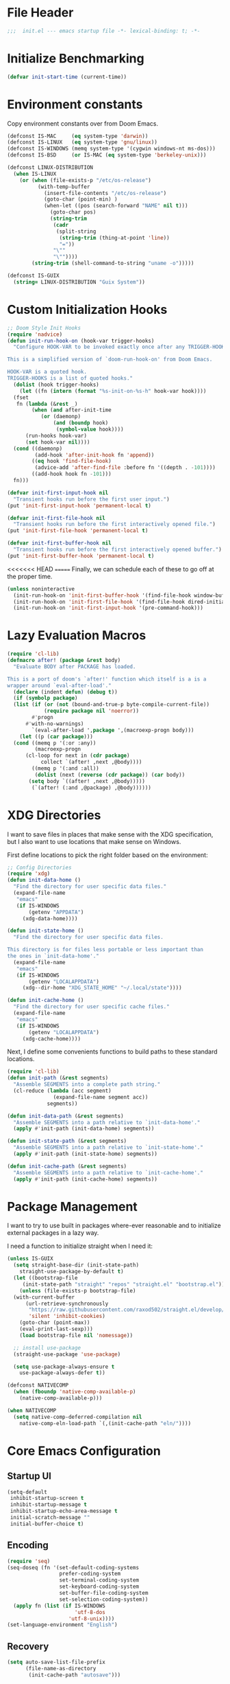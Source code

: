 #+AUTHOR: Jake Shilling
#+LANG: en
#+STARTUP: overview
#+PROPERTY: header-args :cache yes :mkdirp yes :padline yes :tangle init.el

* File Header
#+begin_src emacs-lisp
;;;  init.el --- emacs startup file -*- lexical-binding: t; -*-
#+end_src

* Initialize Benchmarking
#+begin_src emacs-lisp
(defvar init-start-time (current-time))
#+end_src

* Environment constants

Copy environment constants over from Doom Emacs.

#+begin_src emacs-lisp
(defconst IS-MAC     (eq system-type 'darwin))
(defconst IS-LINUX   (eq system-type 'gnu/linux))
(defconst IS-WINDOWS (memq system-type '(cygwin windows-nt ms-dos)))
(defconst IS-BSD     (or IS-MAC (eq system-type 'berkeley-unix)))

(defconst LINUX-DISTRIBUTION
  (when IS-LINUX
    (or (when (file-exists-p "/etc/os-release")
          (with-temp-buffer
            (insert-file-contents "/etc/os-release")
            (goto-char (point-min) )
            (when-let ((pos (search-forward "NAME" nil t)))
              (goto-char pos)
              (string-trim
               (cadr
                (split-string
                 (string-trim (thing-at-point 'line))
                 "="))
               "\""
               "\""))))
        (string-trim (shell-command-to-string "uname -o")))))

(defconst IS-GUIX
  (string= LINUX-DISTRIBUTION "Guix System"))
#+end_src

* Custom Initialization Hooks

#+begin_src emacs-lisp
  ;; Doom Style Init Hooks
  (require 'nadvice)
  (defun init-run-hook-on (hook-var trigger-hooks)
    "Configure HOOK-VAR to be invoked exactly once after any TRIGGER-HOOKS.

  This is a simplified version of `doom-run-hook-on' from Doom Emacs.

  HOOK-VAR is a quoted hook.
  TRIGGER-HOOKS is a list of quoted hooks."
    (dolist (hook trigger-hooks)
      (let ((fn (intern (format "%s-init-on-%s-h" hook-var hook))))
	(fset
	 fn (lambda (&rest _)
	      (when (and after-init-time
			 (or (daemonp)
			     (and (boundp hook)
				  (symbol-value hook))))
		(run-hooks hook-var)
		(set hook-var nil))))
	(cond ((daemonp)
	       (add-hook 'after-init-hook fn 'append))
	      ((eq hook 'find-file-hook)
	       (advice-add 'after-find-file :before fn '((depth . -101))))
	      ((add-hook hook fn -101)))
	fn)))
#+end_src

#+begin_src emacs-lisp
(defvar init-first-input-hook nil
  "Transient hooks run before the first user input.")
(put 'init-first-input-hook 'permanent-local t)

(defvar init-first-file-hook nil
  "Transient hooks run before the first interactively opened file.")
(put 'init-first-file-hook 'permanent-local t)

(defvar init-first-buffer-hook nil
  "Transient hooks run before the first interactively opened buffer.")
(put 'init-first-buffer-hook 'permanent-local t)
#+end_src

<<<<<<< HEAD
=======
Finally, we can schedule each of these to go off at the proper time.

#+begin_src emacs-lisp
(unless noninteractive
  (init-run-hook-on 'init-first-buffer-hook '(find-file-hook window-buffer-change-functions))
  (init-run-hook-on 'init-first-file-hook '(find-file-hook dired-initial-position-hook))
  (init-run-hook-on 'init-first-input-hook '(pre-command-hook)))
#+end_src

* Lazy Evaluation Macros
#+begin_src emacs-lisp
  (require 'cl-lib)
  (defmacro after! (package &rest body)
    "Evaluate BODY after PACKAGE has loaded.

  This is a port of doom's `after!' function which itself is a is a
  wrapper around `eval-after-load'."
    (declare (indent defun) (debug t))
    (if (symbolp package)
	(list (if (or (not (bound-and-true-p byte-compile-current-file))
		      (require package nil 'noerror))
		  #'progn
		#'with-no-warnings)
	      `(eval-after-load ',package ',(macroexp-progn body)))
      (let ((p (car package)))
	(cond ((memq p '(:or :any))
	       (macroexp-progn
		(cl-loop for next in (cdr package)
			 collect `(after! ,next ,@body))))
	      ((memq p '(:and :all))
	       (dolist (next (reverse (cdr package)) (car body))
		 (setq body `((after! ,next ,@body)))))
	      (`(after! (:and ,@package) ,@body))))))
#+end_src
* XDG Directories

I want to save files in places that make sense with the XDG
specification, but I also want to use locations that make sense on
Windows.

First define locations to pick the right folder based on the
environment:

#+begin_src emacs-lisp
;; Config Directories
(require 'xdg)
(defun init-data-home ()
  "Find the directory for user specific data files."
  (expand-file-name
   "emacs"
   (if IS-WINDOWS
       (getenv "APPDATA")
     (xdg-data-home))))

(defun init-state-home ()
  "Find the directory for user specific data files.

This directory is for files less portable or less important than
the ones in `init-data-home'."
  (expand-file-name
   "emacs"
   (if IS-WINDOWS
       (getenv "LOCALAPPDATA")
     (xdg--dir-home "XDG_STATE_HOME" "~/.local/state"))))

(defun init-cache-home ()
  "Find the directory for user specific cache files."
  (expand-file-name
   "emacs"
   (if IS-WINDOWS
       (getenv "LOCALAPPDATA")
     (xdg-cache-home))))
#+end_src

Next, I define some convenients functions to build paths to these
standard locations.

#+begin_src emacs-lisp
(require 'cl-lib)
(defun init-path (&rest segments)
  "Assemble SEGMENTS into a complete path string."
  (cl-reduce (lambda (acc segment)
               (expand-file-name segment acc))
             segments))

(defun init-data-path (&rest segments)
  "Assemble SEGMENTS into a path relative to `init-data-home'."
  (apply #'init-path (init-data-home) segments))

(defun init-state-path (&rest segments)
  "Assemble SEGMENTS into a path relative to `init-state-home'."
  (apply #'init-path (init-state-home) segments))

(defun init-cache-path (&rest segments)
  "Assemble SEGMENTS into a path relative to `init-cache-home'."
  (apply #'init-path (init-cache-home) segments))
#+end_src

* Package Management

I want to try to use built in packages where-ever reasonable and to
initialize external packages in a lazy way.

I need a function to initialize straight when I need it:
#+begin_src emacs-lisp
  (unless IS-GUIX
    (setq straight-base-dir (init-state-path)
	  straight-use-package-by-default t)
    (let ((bootstrap-file
	   (init-state-path "straight" "repos" "straight.el" "bootstrap.el")))
      (unless (file-exists-p bootstrap-file)
	(with-current-buffer
	    (url-retrieve-synchronously
	     "https://raw.githubusercontent.com/raxod502/straight.el/develop/install.el"
	     'silent 'inhibit-cookies)
	  (goto-char (point-max))
	  (eval-print-last-sexp)))
      (load bootstrap-file nil 'nomessage))

    ;; install use-package
    (straight-use-package 'use-package)
    
    (setq use-package-always-ensure t
	  use-package-always-defer t))
#+end_src

#+begin_src emacs-lisp
  (defconst NATIVECOMP
    (when (fboundp 'native-comp-available-p)
      (native-comp-available-p)))

  (when NATIVECOMP
    (setq native-comp-deferred-compilation nil
	  native-comp-eln-load-path `(,(init-cache-path "eln/"))))
#+end_src
* Core Emacs Configuration
** Startup UI

#+begin_src emacs-lisp
(setq-default
 inhibit-startup-screen t
 inhibit-startup-message t
 inhibit-startup-echo-area-message t
 initial-scratch-message ""
 initial-buffer-choice t)
#+end_src

** Encoding

#+begin_src emacs-lisp
(require 'seq)
(seq-doseq (fn '(set-default-coding-systems
                 prefer-coding-system
                 set-terminal-coding-system
                 set-keyboard-coding-system
                 set-buffer-file-coding-system
                 set-selection-coding-system))
  (apply fn (list (if IS-WINDOWS
                      'utf-8-dos
                    'utf-8-unix))))
(set-language-environment "English")
#+end_src

** Recovery

#+begin_src emacs-lisp
(setq auto-save-list-file-prefix
      (file-name-as-directory
       (init-cache-path "autosave")))

(setq auto-save-default t
      auto-save-timeout 20
      auto-save-interval 200)
#+end_src

** Backups

#+begin_src emacs-lisp
(setq backup-directory-alist
      `(("." . ,(init-cache-path "backups"))))

(setq make-backup-files t
      vc-make-backup-files nil
      backup-by-copying t
      version-control t
      kept-old-versions 6
      kept-new-versions 9
      delete-by-moving-to-trash t)
#+end_src

** Bookmarks

#+begin_src emacs-lisp
  (after! bookmark
    (eval-after-load 'bookmark
      (setq bookmark-default-file
	    (init-cache-path "bookmark"))))
#+end_src

** Recent Files

#+begin_src emacs-lisp
  (setq recentf-max-menu-items 50
	recentf-save-file (init-cache-path "recentf"))
  (add-hook 'init-first-file-hook #'recentf-mode)
#+end_src

** Save History
#+begin_src emacs-lisp
  ;; https://emacs.stackexchange.com/questions/4187/strip-text-properties-in-savehist
  (defun unpropertize-kill-ring ()
    "Remove properties from `kill-ring'."
    (setq kill-ring (mapcar 'substring-no-properties kill-ring)))
  (add-hook 'kill-emacs-hook 'unpropertize-kill-ring)

  (setq kill-ring-max 50
	history-length 50
	savehist-file (init-cache-path "history"))
  (setq savehist-additional-variables
	'(kill-ring
	  command-history
	  set-variable-value-history
	  query-replace-history
	  read-expression-history
	  minibuffer-history
	  read-char-history
	  face-name-history
	  bookmark-history
	  file-name-history))
  (put 'minibuffer-history 'history-length 50)
  (put 'file-name-history 'history-length 50)
  (put 'set-variable-value-history 'history-length 25)
  (put 'query-replace-history 'history-length 25)
  (put 'read-expression-history 'history-length 25)
  (put 'read-char-history 'history-length 25)
  (put 'face-name-history 'history-length 25)
  (put 'bookmark-history 'history-length 25)
  (setq history-delete-duplicates t)

  (add-hook 'init-first-input-hook #'savehist-mode)
#+end_src

** Save Place in File
#+begin_src emacs-lisp
  (setq save-place-file (init-cache-path "places")
	save-place-forget-unreadable-files t)
  (add-hook 'init-first-input-hook #'save-place-mode)
#+end_src

** Start Server
#+begin_src emacs-lisp
(require 'server)
(unless (server-running-p)
  (server-start))
#+end_src

* Emacs UI

#+begin_src emacs-lisp
  (defun init-font-exists-p (font-name)
    "Returns `t' if FONT-NAME is a valid font family."
    (member font-name (font-family-list)))

  (defun init-find-font ()
    (cond ((init-font-exists-p "Fira Code")
	   (font-spec :family "Fira Code" :size 18))
	  (t nil)))

  (defun init-variable-pitch-font ()
    (cond ((init-font-exists-p "Fira Sans")
	   (font-spec :family "Fira Sans" :size 18))
	  (t nil)))

  (defvar init-font (init-find-font)
    "The default font to use.

  Inspired by the way Doom Emacs handles `doom-font'.")

  (defvar init-variable-pitch-font (init-variable-pitch-font))
  (defvar init-serif-font nil)

  (defun init-load-fonts ()
    "Loads `init-font'."
    (dolist (pair `((default . ,init-font)
		    (fixed-pitch . ,init-font)
		    (fixed-pitch-serif . ,init-serif-font)
		    (variable-pitch . ,init-variable-pitch-font)))
      (when-let* ((face (car pair))
		  (font (cdr pair)))
	  (set-face-attribute face nil
			    :width 'normal :weight 'normal
			    :slant 'normal :font font))))
  (add-hook 'init-first-buffer-hook
	    #'init-load-fonts)

  (setq hscroll-margin 2
	hscroll-step 1
	scroll-conservatively 101
	scroll-margin 0
	scroll-preserve-screen-position t
	auto-window-vscroll nil
	mouse-wheel-scroll-amount '(2 ((shift) . hscroll))
	mouse-wheel-scroll-amount-horizontal 2)

  (blink-cursor-mode -1)
  (setq x-stretch-cursor nil)

  (setq indicate-buffer-boundaries nil
	indicate-empty-lines nil)

  (setq frame-resize-pixelwise t)

  (setq window-resize-pixelwise nil)

  ;; Doom says this is faster than calling the corresponding functions. See
  ;; core-ui.el
  (push '(menu-bar-lines . 0)   default-frame-alist)
  (push '(tool-bar-lines . 0)   default-frame-alist)
  (push '(vertical-scroll-bars) default-frame-alist)

  (setq window-divider-default-places t
	window-divider-default-bottom-width 1
	window-divider-default-right-width 1)

  (add-hook 'init-first-buffer-hook
	    #'window-divider-mode)

  ;; Avoid inconsistent GUIs
  (setq use-dialog-box nil)
  (when (bound-and-true-p tooltip-mode)
    (tooltip-mode -1))
  (when IS-LINUX
    (setq x-gtk-use-system-tooltips nil))

  (setq split-width-threshold 160
	split-height-threshold nil)

  (setq enable-recursive-minibuffers t)
  (setq echo-keystrokes 0.02)
  (setq resize-mini-windows 'grow-only)
  (advice-add #'yes-or-no-p :override #'y-or-n-p)

  (setq minibuffer-prompt-properties '(read-only t intangible t cursor-intangible t face minibuffer-prompt))
  (add-hook 'minibuffer-setup-hook #'cursor-intangible-mode)
#+end_src

* General Programming

** Git

#+begin_src emacs-lisp
  (use-package magit
    :bind ("C-x g" . #'magit-status))
#+end_src

* Lisp

#+begin_src emacs-lisp
  (use-package paredit
    :init
    (autoload 'enable-paredit-mode
      "paredit" "Turn on paredit." t)
    :hook
    ((emacs-lisp-mode . enable-paredit-mode)
     (eval-expression-minibuffer-setup . enable-paredit-mode)
     (ielm-mode . enable-paredit-mode)
     (lisp-mode . enable-paredit-mode)
     (scheme-mode . enable-paredit-mode)))
#+end_src

** Clojure

#+begin_src emacs-lisp
  (use-package clojure-mode)
  (use-package cider
    :hook ((cider-mode . eldoc-mode)))
  (use-package clj-refactor)
  (use-package flycheck-clj-kondo)
#+end_src

* Show Benchmarking

#+begin_src emacs-lisp
(let ((init-time (float-time (time-subtract (current-time) init-start-time)))
      (total-time (string-to-number (emacs-init-time "%f"))))
  (message "Initialization time %.2fs (+ %.2f system time)"
           init-time (- total-time init-time)))
#+end_src

* Finalize
#+begin_src emacs-lisp
(provide 'init)
;;; init.el ends here
#+end_src
